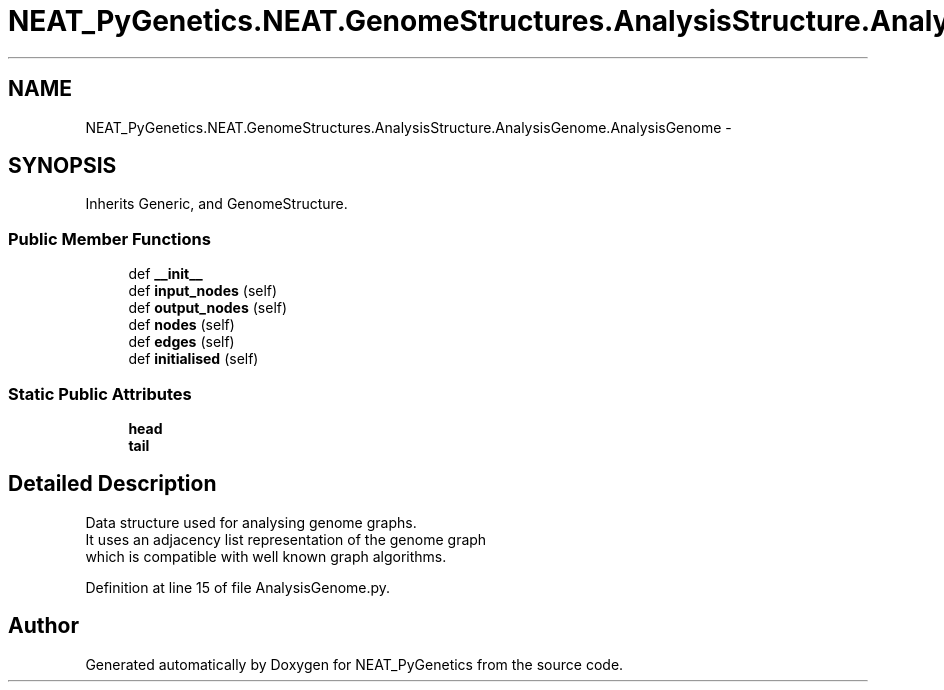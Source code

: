 .TH "NEAT_PyGenetics.NEAT.GenomeStructures.AnalysisStructure.AnalysisGenome.AnalysisGenome" 3 "Wed Apr 6 2016" "NEAT_PyGenetics" \" -*- nroff -*-
.ad l
.nh
.SH NAME
NEAT_PyGenetics.NEAT.GenomeStructures.AnalysisStructure.AnalysisGenome.AnalysisGenome \- 
.SH SYNOPSIS
.br
.PP
.PP
Inherits Generic, and GenomeStructure\&.
.SS "Public Member Functions"

.in +1c
.ti -1c
.RI "def \fB__init__\fP"
.br
.ti -1c
.RI "def \fBinput_nodes\fP (self)"
.br
.ti -1c
.RI "def \fBoutput_nodes\fP (self)"
.br
.ti -1c
.RI "def \fBnodes\fP (self)"
.br
.ti -1c
.RI "def \fBedges\fP (self)"
.br
.ti -1c
.RI "def \fBinitialised\fP (self)"
.br
.in -1c
.SS "Static Public Attributes"

.in +1c
.ti -1c
.RI "\fBhead\fP"
.br
.ti -1c
.RI "\fBtail\fP"
.br
.in -1c
.SH "Detailed Description"
.PP 

.PP
.nf
Data structure used for analysing genome graphs.
It uses an adjacency list representation of the genome graph
which is compatible with well known graph algorithms.

.fi
.PP
 
.PP
Definition at line 15 of file AnalysisGenome\&.py\&.

.SH "Author"
.PP 
Generated automatically by Doxygen for NEAT_PyGenetics from the source code\&.
